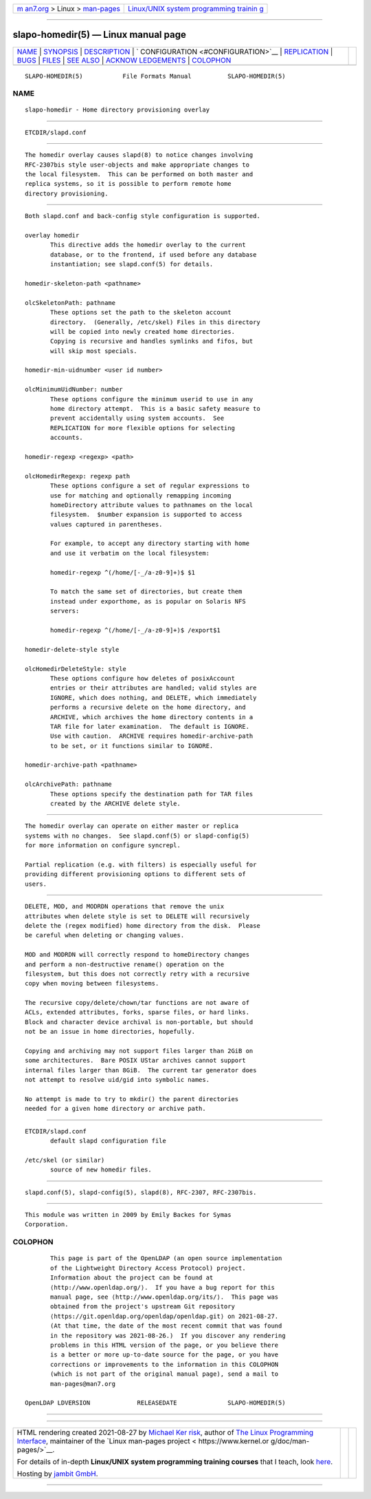 .. container:: page-top

.. container:: nav-bar

   +----------------------------------+----------------------------------+
   | `m                               | `Linux/UNIX system programming   |
   | an7.org <../../../index.html>`__ | trainin                          |
   | > Linux >                        | g <http://man7.org/training/>`__ |
   | `man-pages <../index.html>`__    |                                  |
   +----------------------------------+----------------------------------+

--------------

slapo-homedir(5) — Linux manual page
====================================

+-----------------------------------+-----------------------------------+
| `NAME <#NAME>`__ \|               |                                   |
| `SYNOPSIS <#SYNOPSIS>`__ \|       |                                   |
| `DESCRIPTION <#DESCRIPTION>`__ \| |                                   |
| `                                 |                                   |
| CONFIGURATION <#CONFIGURATION>`__ |                                   |
| \| `REPLICATION <#REPLICATION>`__ |                                   |
| \| `BUGS <#BUGS>`__ \|            |                                   |
| `FILES <#FILES>`__ \|             |                                   |
| `SEE ALSO <#SEE_ALSO>`__ \|       |                                   |
| `ACKNOW                           |                                   |
| LEDGEMENTS <#ACKNOWLEDGEMENTS>`__ |                                   |
| \| `COLOPHON <#COLOPHON>`__       |                                   |
+-----------------------------------+-----------------------------------+
| .. container:: man-search-box     |                                   |
+-----------------------------------+-----------------------------------+

::

   SLAPO-HOMEDIR(5)           File Formats Manual          SLAPO-HOMEDIR(5)

NAME
-------------------------------------------------

::

          slapo-homedir - Home directory provisioning overlay


---------------------------------------------------------

::

          ETCDIR/slapd.conf


---------------------------------------------------------------

::

          The homedir overlay causes slapd(8) to notice changes involving
          RFC-2307bis style user-objects and make appropriate changes to
          the local filesystem.  This can be performed on both master and
          replica systems, so it is possible to perform remote home
          directory provisioning.


-------------------------------------------------------------------

::

          Both slapd.conf and back-config style configuration is supported.

          overlay homedir
                 This directive adds the homedir overlay to the current
                 database, or to the frontend, if used before any database
                 instantiation; see slapd.conf(5) for details.

          homedir-skeleton-path <pathname>

          olcSkeletonPath: pathname
                 These options set the path to the skeleton account
                 directory.  (Generally, /etc/skel) Files in this directory
                 will be copied into newly created home directories.
                 Copying is recursive and handles symlinks and fifos, but
                 will skip most specials.

          homedir-min-uidnumber <user id number>

          olcMinimumUidNumber: number
                 These options configure the minimum userid to use in any
                 home directory attempt.  This is a basic safety measure to
                 prevent accidentally using system accounts.  See
                 REPLICATION for more flexible options for selecting
                 accounts.

          homedir-regexp <regexp> <path>

          olcHomedirRegexp: regexp path
                 These options configure a set of regular expressions to
                 use for matching and optionally remapping incoming
                 homeDirectory attribute values to pathnames on the local
                 filesystem.  $number expansion is supported to access
                 values captured in parentheses.

                 For example, to accept any directory starting with home
                 and use it verbatim on the local filesystem:

                 homedir-regexp ^(/home/[-_/a-z0-9]+)$ $1

                 To match the same set of directories, but create them
                 instead under exporthome, as is popular on Solaris NFS
                 servers:

                 homedir-regexp ^(/home/[-_/a-z0-9]+)$ /export$1

          homedir-delete-style style

          olcHomedirDeleteStyle: style
                 These options configure how deletes of posixAccount
                 entries or their attributes are handled; valid styles are
                 IGNORE, which does nothing, and DELETE, which immediately
                 performs a recursive delete on the home directory, and
                 ARCHIVE, which archives the home directory contents in a
                 TAR file for later examination.  The default is IGNORE.
                 Use with caution.  ARCHIVE requires homedir-archive-path
                 to be set, or it functions similar to IGNORE.

          homedir-archive-path <pathname>

          olcArchivePath: pathname
                 These options specify the destination path for TAR files
                 created by the ARCHIVE delete style.


---------------------------------------------------------------

::

          The homedir overlay can operate on either master or replica
          systems with no changes.  See slapd.conf(5) or slapd-config(5)
          for more information on configure syncrepl.

          Partial replication (e.g. with filters) is especially useful for
          providing different provisioning options to different sets of
          users.


-------------------------------------------------

::

          DELETE, MOD, and MODRDN operations that remove the unix
          attributes when delete style is set to DELETE will recursively
          delete the (regex modified) home directory from the disk.  Please
          be careful when deleting or changing values.

          MOD and MODRDN will correctly respond to homeDirectory changes
          and perform a non-destructive rename() operation on the
          filesystem, but this does not correctly retry with a recursive
          copy when moving between filesystems.

          The recursive copy/delete/chown/tar functions are not aware of
          ACLs, extended attributes, forks, sparse files, or hard links.
          Block and character device archival is non-portable, but should
          not be an issue in home directories, hopefully.

          Copying and archiving may not support files larger than 2GiB on
          some architectures.  Bare POSIX UStar archives cannot support
          internal files larger than 8GiB.  The current tar generator does
          not attempt to resolve uid/gid into symbolic names.

          No attempt is made to try to mkdir() the parent directories
          needed for a given home directory or archive path.


---------------------------------------------------

::

          ETCDIR/slapd.conf
                 default slapd configuration file

          /etc/skel (or similar)
                 source of new homedir files.


---------------------------------------------------------

::

          slapd.conf(5), slapd-config(5), slapd(8), RFC-2307, RFC-2307bis.


-------------------------------------------------------------------------

::

          This module was written in 2009 by Emily Backes for Symas
          Corporation.

COLOPHON
---------------------------------------------------------

::

          This page is part of the OpenLDAP (an open source implementation
          of the Lightweight Directory Access Protocol) project.
          Information about the project can be found at 
          ⟨http://www.openldap.org/⟩.  If you have a bug report for this
          manual page, see ⟨http://www.openldap.org/its/⟩.  This page was
          obtained from the project's upstream Git repository
          ⟨https://git.openldap.org/openldap/openldap.git⟩ on 2021-08-27.
          (At that time, the date of the most recent commit that was found
          in the repository was 2021-08-26.)  If you discover any rendering
          problems in this HTML version of the page, or you believe there
          is a better or more up-to-date source for the page, or you have
          corrections or improvements to the information in this COLOPHON
          (which is not part of the original manual page), send a mail to
          man-pages@man7.org

   OpenLDAP LDVERSION             RELEASEDATE              SLAPO-HOMEDIR(5)

--------------

--------------

.. container:: footer

   +-----------------------+-----------------------+-----------------------+
   | HTML rendering        |                       | |Cover of TLPI|       |
   | created 2021-08-27 by |                       |                       |
   | `Michael              |                       |                       |
   | Ker                   |                       |                       |
   | risk <https://man7.or |                       |                       |
   | g/mtk/index.html>`__, |                       |                       |
   | author of `The Linux  |                       |                       |
   | Programming           |                       |                       |
   | Interface <https:     |                       |                       |
   | //man7.org/tlpi/>`__, |                       |                       |
   | maintainer of the     |                       |                       |
   | `Linux man-pages      |                       |                       |
   | project <             |                       |                       |
   | https://www.kernel.or |                       |                       |
   | g/doc/man-pages/>`__. |                       |                       |
   |                       |                       |                       |
   | For details of        |                       |                       |
   | in-depth **Linux/UNIX |                       |                       |
   | system programming    |                       |                       |
   | training courses**    |                       |                       |
   | that I teach, look    |                       |                       |
   | `here <https://ma     |                       |                       |
   | n7.org/training/>`__. |                       |                       |
   |                       |                       |                       |
   | Hosting by `jambit    |                       |                       |
   | GmbH                  |                       |                       |
   | <https://www.jambit.c |                       |                       |
   | om/index_en.html>`__. |                       |                       |
   +-----------------------+-----------------------+-----------------------+

--------------

.. container:: statcounter

   |Web Analytics Made Easy - StatCounter|

.. |Cover of TLPI| image:: https://man7.org/tlpi/cover/TLPI-front-cover-vsmall.png
   :target: https://man7.org/tlpi/
.. |Web Analytics Made Easy - StatCounter| image:: https://c.statcounter.com/7422636/0/9b6714ff/1/
   :class: statcounter
   :target: https://statcounter.com/
